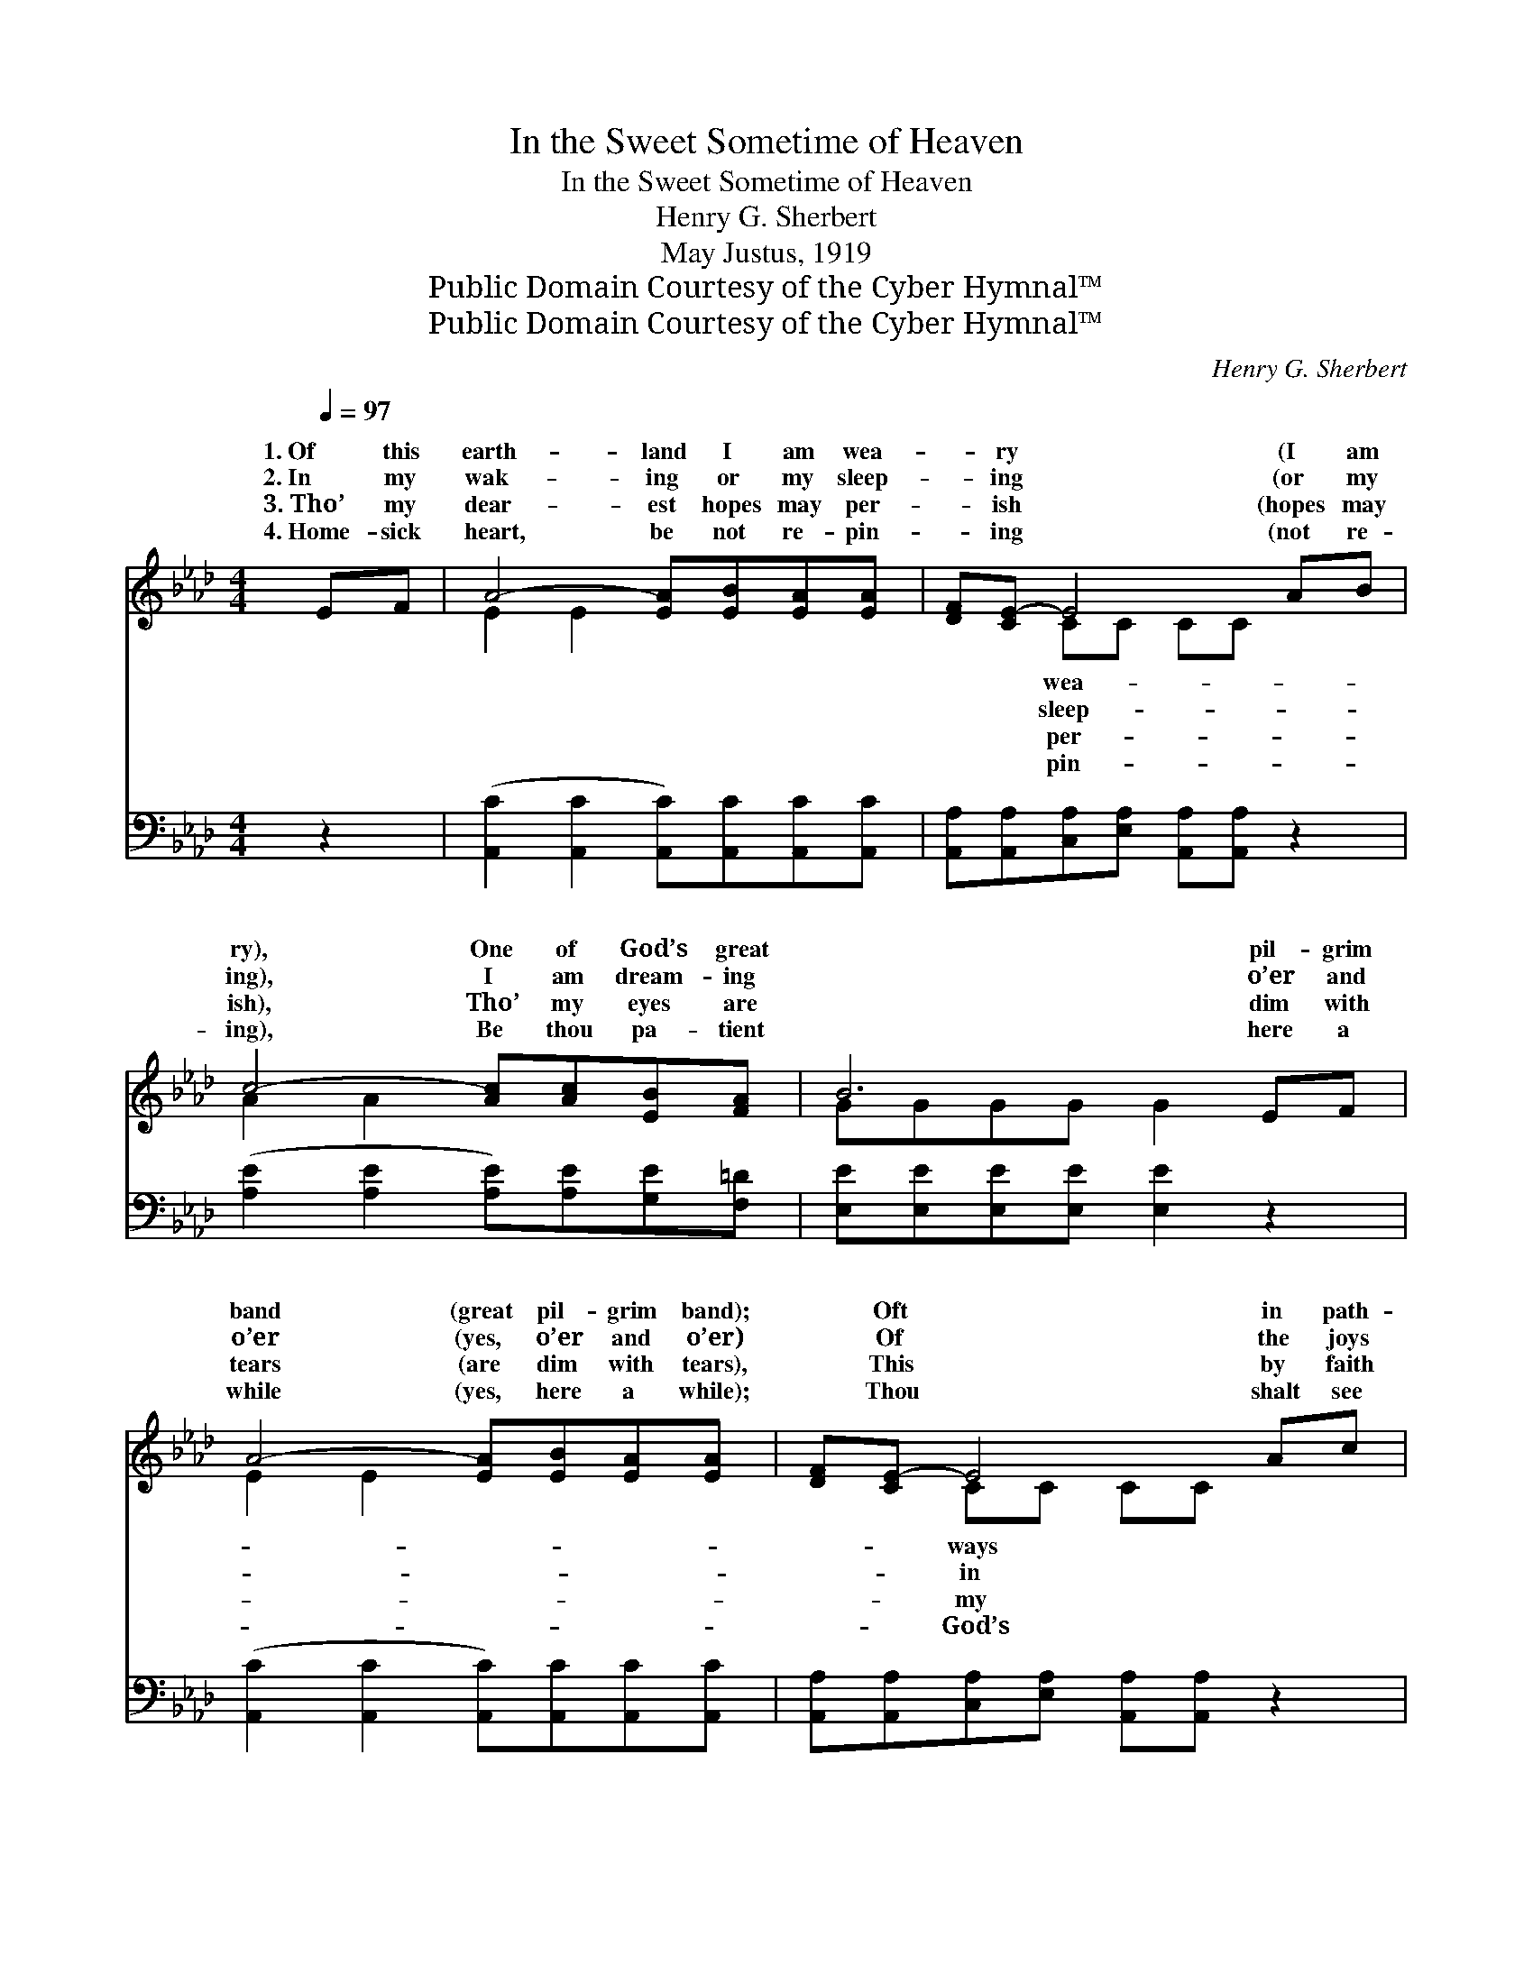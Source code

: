 X:1
T:In the Sweet Sometime of Heaven
T:In the Sweet Sometime of Heaven
T:Henry G. Sherbert
T:May Justus, 1919
T:Public Domain Courtesy of the Cyber Hymnal™
T:Public Domain Courtesy of the Cyber Hymnal™
C:Henry G. Sherbert
Z:Public Domain
Z:Courtesy of the Cyber Hymnal™
%%score ( 1 2 ) ( 3 4 )
L:1/8
Q:1/4=97
M:4/4
K:Ab
V:1 treble 
V:2 treble 
V:3 bass 
V:4 bass 
V:1
 EF | A4- [EA][EB][EA][EA] | [DF][CE-] E4 AB | c4- [Ac][Ac][EB][FA] | B6 EF | %5
w: 1.~Of this|earth- land I am wea-|* ry * (I am|ry), One of God’s great|* pil- grim|
w: 2.~In my|wak- ing or my sleep-|* ing * (or my|ing), I am dream- ing|* o’er and|
w: 3.~Tho’ my|dear- est hopes may per-|* ish * (hopes may|ish), Tho’ my eyes are|* dim with|
w: 4.~Home- sick|heart, be not re- pin-|* ing * (not re-|ing), Be thou pa- tient|* here a|
 A4- [EA][EB][EA][EA] | [DF][CE-] E4 Ac | e4- [Ae]A[Ac][GB] | A6 ||"^Refrain" AA | %10
w: band (great pil- grim band);|* Oft * in path-|worn and wea- ry (worn|and|wea- ry),|
w: o’er (yes, o’er and o’er)|* Of * the joys|God’s own keep- ing (God’s|own|keep- ing),|
w: tears (are dim with tears),|* This * by faith|heart will cher- ish (heart|will|cher- ish)|
w: while (yes, here a while);|* Thou * shalt see|wel- come shin- ing (wel-|come|shin- ing)|
 B4- [EB][Fd][EA][EB] | [Ec] ([Ec-] c4) AB | c4- [Ac][Ac][EB][FA] | B6 Ac | e4- [Ae][Ac][EB][EA] | %15
w: Seek- ing for my dear|* home * land (my|dear home land). * *|||
w: Of the hap- pi- ness|* in * store (for-|e’er in store). Yet by|* one glad|prom- ise giv- en, I|
w: Thro’ the pass- ing of|* the * years (yes,|of the years). * *|||
w: Just be- yond the last|* long * mile (the|last long mile). * *|||
 [DF] ([CE-] E4) AB | c4- [Ac]A[Ac][GB] | A6 |] %18
w: |||
w: * am * wait- ing|day by day For that|sweet|
w: |||
w: |||
V:2
 x2 | E2 E2 x4 | x2 CC CC x2 | A2 A2 x4 | GGGG G2 x2 | E2 E2 x4 | x2 CC CC x2 | (A2 A2 A) x3 | %8
w: ||wea- * * *||||ways * * *||
w: ||sleep- * * *||||in * * *||
w: ||per- * * *||||my * * *||
w: ||pin- * * *||||God’s * * *||
 AEFF E2 || x2 | E2 E2 x4 | x2 (EE EE) x2 | A2 A2 x4 | (GGGG G2) x2 | A2 A2 x4 | x2 (CC CC) x2 | %16
w: ||||||||
w: ||||||||
w: ||||||||
w: ||||||||
 (A2 A2 A) x3 | (AEFF E2) |] %18
w: ||
w: ||
w: ||
w: ||
V:3
 z2 | ([A,,C]2 [A,,C]2 [A,,C])[A,,C][A,,C][A,,C] | [A,,A,][A,,A,][C,A,][E,A,] [A,,A,][A,,A,] z2 | %3
w: |~ * * ~ ~ ~|~ ~ ~ ~ ~ ~|
 ([A,E]2 [A,E]2 [A,E])[A,E][G,E][F,=D] | [E,E][E,E][E,E][E,E] [E,E]2 z2 | %5
w: ~ * * ~ ~ ~|~ ~ ~ ~ ~|
 ([A,,C]2 [A,,C]2 [A,,C])[A,,C][A,,C][A,,C] | [A,,A,][A,,A,][C,A,][E,A,] [A,,A,][A,,A,] z2 | %7
w: ~ * * ~ ~ ~|~ ~ ~ ~ ~ ~|
 ([A,C]2 [A,C]2 [A,C])[C,E][E,E][E,D] | CCDD C2 || z2 | [E,G,]2 [E,G,]2 [E,G,][D,A,][C,A,][B,,G,] | %11
w: ~ * * ~ ~ ~|~ ~ ~ ~ ~||Yet by one ~ ~ ~|
 [A,,A,][A,,A,][C,A,][E,A,] [A,,A,][A,,A,] z2 | [A,E]2 [A,E]2 [A,E][A,E][G,E][F,=D] | %13
w: ~ ~ prom- ise giv- en|I am wait- ing ~ ~|
 [E,E][E,E][E,E][E,E] [E,E]2 z2 | [A,C]2 [A,C]2 [A,C][A,E][A,D][A,C] | %15
w: ~ yes, day by day|For the sweet ~ ~ ~|
 [A,,A,][A,,A,][C,A,][E,A,] [A,,A,][A,,A,] z2 | [A,E]2 [F,F]2 [C,E][C,E][E,E][E,D] | CCDD C2 |] %18
w: ~ ~ bless- ed Hea- ven,|When the years ~ ~ ~|~ have rolled a- way!|
V:4
 x2 | x8 | x8 | x8 | x8 | x8 | x8 | x8 | A,,6 || x2 | x8 | x8 | x8 | x8 | x8 | x8 | x8 | A,,6 |] %18

